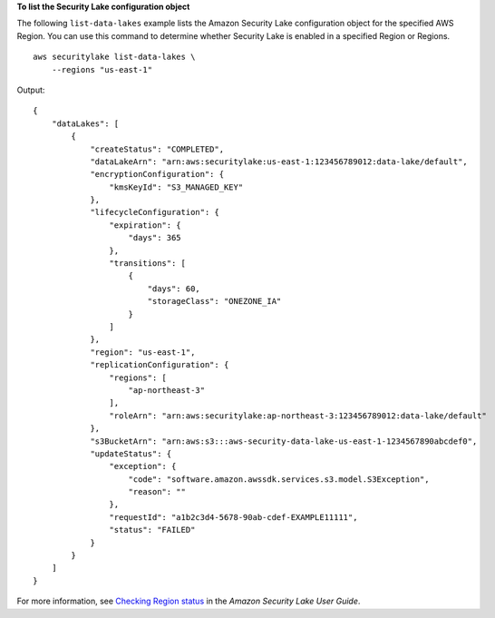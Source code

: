 **To list the Security Lake configuration object**

The following ``list-data-lakes`` example lists the Amazon Security Lake configuration object for the specified AWS Region. You can use this command to determine whether Security Lake is enabled in a specified Region or Regions. ::

    aws securitylake list-data-lakes \
        --regions "us-east-1"

Output::

    {
        "dataLakes": [
            {
                "createStatus": "COMPLETED",
                "dataLakeArn": "arn:aws:securitylake:us-east-1:123456789012:data-lake/default",
                "encryptionConfiguration": {
                    "kmsKeyId": "S3_MANAGED_KEY"
                },
                "lifecycleConfiguration": {
                    "expiration": {
                        "days": 365
                    },
                    "transitions": [
                        {
                            "days": 60,
                            "storageClass": "ONEZONE_IA"
                        }
                    ]
                },
                "region": "us-east-1",
                "replicationConfiguration": {
                    "regions": [
                        "ap-northeast-3"
                    ],
                    "roleArn": "arn:aws:securitylake:ap-northeast-3:123456789012:data-lake/default"
                },
                "s3BucketArn": "arn:aws:s3:::aws-security-data-lake-us-east-1-1234567890abcdef0",
                "updateStatus": {
                    "exception": {
                        "code": "software.amazon.awssdk.services.s3.model.S3Exception",
                        "reason": ""
                    },
                    "requestId": "a1b2c3d4-5678-90ab-cdef-EXAMPLE11111",
                    "status": "FAILED"
                }
            }
        ]
    }

For more information, see `Checking Region status <https://docs.aws.amazon.com/security-lake/latest/userguide/manage-regions.html#check-region-status>`__ in the *Amazon Security Lake User Guide*.
